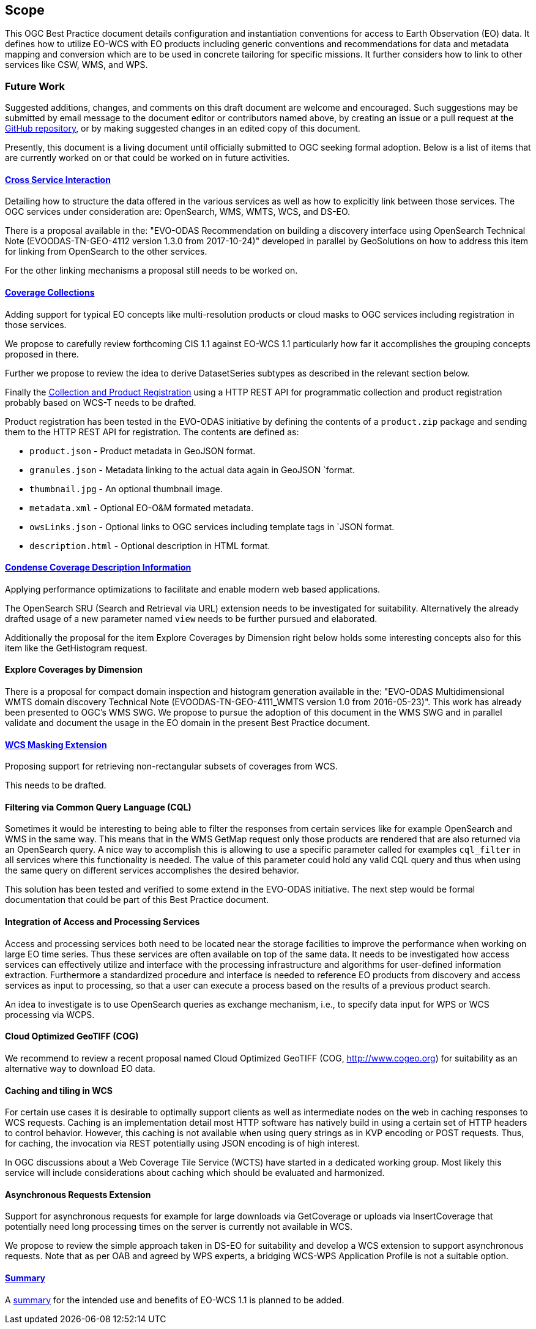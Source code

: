 == Scope

This OGC Best Practice document details configuration and instantiation
conventions for access to Earth Observation (EO) data. It defines how to
utilize EO-WCS with EO products including generic conventions and recommendations
for data and metadata mapping and conversion which are to be used in concrete
tailoring for specific missions. It further considers how to link to other
services like CSW, WMS, and WPS.

=== Future Work

Suggested additions, changes, and comments on this draft document are welcome
and encouraged. Such suggestions may be submitted by email message to the
document editor or contributors named above, by creating an issue or a pull
request at the https://github.com/EOX-A/eo-data-access-bp[GitHub repository],
or by making suggested changes in an edited copy of this document.

Presently, this document is a living document until officially submitted to
OGC seeking formal adoption. Below is a list of items that are currently
worked on or that could be worked on in future activities.

==== <<cross-service-interaction,Cross Service Interaction>>

Detailing how to structure the data offered in the various services as well as
how to explicitly link between those services. The OGC services under
consideration are: OpenSearch, WMS, WMTS, WCS, and DS-EO.

There is a proposal available in the: "EVO-ODAS Recommendation on building a
discovery interface using OpenSearch Technical Note (EVOODAS-TN-GEO-4112
version 1.3.0 from 2017-10-24)" developed in parallel by GeoSolutions on how
to address this item for linking from OpenSearch to the other services.

For the other linking mechanisms a proposal still needs to be worked on.

==== <<coverage-collections,Coverage Collections>>

Adding support for typical EO concepts like multi-resolution products or cloud
masks to OGC services including registration in those services.

We propose to carefully review forthcoming CIS 1.1 against EO-WCS 1.1
particularly how far it accomplishes the grouping concepts proposed in there.

Further we propose to review the idea to derive DatasetSeries subtypes as
described in the relevant section below.

Finally the <<collection-and-product-registration,Collection and Product
Registration>> using a HTTP REST API for programmatic collection and product
registration probably based on WCS-T needs to be drafted.

Product registration has been tested in the EVO-ODAS initiative by defining
the contents of a `product.zip` package and sending them to the HTTP REST API
for registration. The contents are defined as:

* `product.json` - Product metadata in GeoJSON format.
* `granules.json` - Metadata linking to the actual data again in GeoJSON
  `format.
* `thumbnail.jpg` - An optional thumbnail image.
* `metadata.xml` -  Optional EO-O&M formated metadata.
* `owsLinks.json` - Optional links to OGC services including template tags in
  `JSON format.
* `description.html` - Optional description in HTML format.

==== <<condense-coverage-description-information,Condense Coverage Description Information>>

Applying performance optimizations to facilitate and enable modern web based
applications.

The OpenSearch SRU (Search and Retrieval via URL) extension needs to be
investigated for suitability. Alternatively the already drafted usage of a new
parameter named `view` needs to be further pursued and elaborated.

Additionally the proposal for the item Explore Coverages by Dimension right
below holds some interesting concepts also for this item like the GetHistogram
request.

==== Explore Coverages by Dimension

There is a proposal for compact domain inspection and histogram generation
available in the: "EVO-ODAS Multidimensional WMTS domain discovery Technical
Note (EVOODAS-TN-GEO-4111_WMTS version 1.0 from 2016-05-23)". This work has
already been presented to OGC's WMS SWG. We propose to pursue the adoption of
this document in the WMS SWG and in parallel validate and document the usage
in the EO domain in the present Best Practice document.

==== <<wcs-masking-extension,WCS Masking Extension>>

Proposing support for retrieving non-rectangular subsets of coverages from
WCS.

This needs to be drafted.

==== Filtering via Common Query Language (CQL)

Sometimes it would be interesting to being able to filter the responses from
certain services like for example OpenSearch and WMS in the same way. This
means that in the WMS GetMap request only those products are rendered that are
also returned via an OpenSearch query. A nice way to accomplish this is
allowing to use a specific parameter called for examples `cql_filter` in all
services where this functionality is needed. The value of this parameter could
hold any valid CQL query and thus when using the same query on different
services accomplishes the desired behavior.

This solution has been tested and verified to some extend in the EVO-ODAS
initiative. The next step would be formal documentation that could be part of
this Best Practice document.

==== Integration of Access and Processing Services

Access and processing services both need to be located near the storage
facilities to improve the performance when working on large EO time series.
Thus these services are often available on top of the same data. It needs to
be investigated how access services can effectively utilize and interface with
the processing infrastructure and algorithms for user-defined information
extraction. Furthermore a standardized procedure and interface is needed to
reference EO products from discovery and access services as input to
processing, so that a user can execute a process based on the results of a
previous product search.

An idea to investigate is to use OpenSearch queries as exchange mechanism,
i.e., to specify data input for WPS or WCS processing via WCPS.

==== Cloud Optimized GeoTIFF (COG)

We recommend to review a recent proposal named Cloud Optimized GeoTIFF (COG,
http://www.cogeo.org) for suitability as an alternative way to download EO
data.

==== Caching and tiling in WCS

For certain use cases it is desirable to optimally support clients as well as
intermediate nodes on the web in caching responses to WCS requests. Caching is
an implementation detail most HTTP software has natively build in using a
certain set of HTTP headers to control behavior. However, this caching is not
available when using query strings as in KVP encoding or POST requests. Thus,
for caching, the invocation via REST potentially using JSON encoding is of
high interest.

In OGC discussions about a Web Coverage Tile Service (WCTS) have started in a
dedicated working group. Most likely this service will include considerations
about caching which should be evaluated and harmonized.

==== Asynchronous Requests Extension

Support for asynchronous requests for example for large downloads via
GetCoverage or uploads via InsertCoverage that potentially need long
processing times on the server is currently not available in WCS.

We propose to review the simple approach taken in DS-EO for suitability and
develop a WCS extension to support asynchronous requests. Note that as per OAB
and agreed by WPS experts, a bridging WCS-WPS Application Profile is not a
suitable option.

==== <<conclusions,Summary>>

A <<conclusions,summary>> for the intended use and benefits of EO-WCS 1.1 is
planned to be added.
